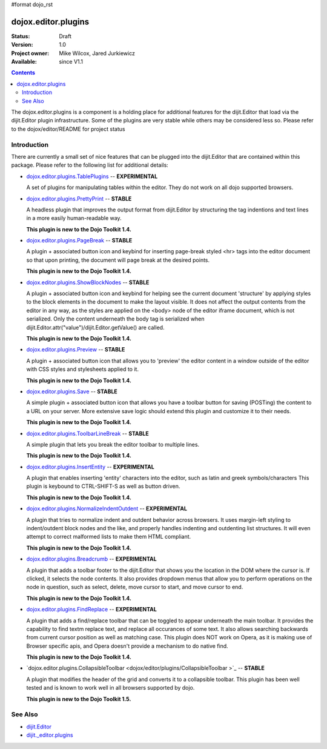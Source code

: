 #format dojo_rst

dojox.editor.plugins
====================

:Status: Draft
:Version: 1.0
:Project owner: Mike Wilcox, Jared Jurkiewicz
:Available: since V1.1

.. contents::
   :depth: 2

The dojox.editor.plugins is a component is a holding place for additional features for the dijit.Editor that load via the dijit.Editor plugin infrastructure.  Some of the plugins are very stable while others may be considered less so.  Please refer to the dojox/editor/README for project status

============
Introduction
============

There are currently a small set of nice features that can be plugged into the dijit.Editor that are contained within this package.  Please refer to the following list for additional details:

* `dojox.editor.plugins.TablePlugins <dojox/editor/plugins/TablePlugins>`_  -- **EXPERIMENTAL**

  A set of plugins for manipulating tables within the editor.  They do not work on all dojo supported browsers.

* `dojox.editor.plugins.PrettyPrint <dojox/editor/plugins/PrettyPrint>`_  -- **STABLE**

  A headless plugin that improves the output format from dijit.Editor by structuring the tag indentions and text lines in a more easily human-readable way.
  
  **This plugin is new to the Dojo Toolkit 1.4.**

* `dojox.editor.plugins.PageBreak <dojox/editor/plugins/PageBreak>`_ -- **STABLE**

  A plugin + associated button icon and keybind for inserting page-break styled <hr> tags into the editor document so that upon printing, the document will page break at the desired points.
  
  **This plugin is new to the Dojo Toolkit 1.4.**

* `dojox.editor.plugins.ShowBlockNodes <dojox/editor/plugins/ShowBlockNodes>`_  -- **STABLE**

  A plugin + associated button icon and keybind for helping see the current document 'structure' by applying styles to the block elements in the document to make the layout visible.  It does not affect the output contents from the editor in any way, as the styles are applied on the <body> node of the editor iframe document, which is not serialized.  Only the content underneath the body tag is serialized when dijit.Editor.attr("value")/dijit.Editor.getValue() are called.
  
  **This plugin is new to the Dojo Toolkit 1.4.**

* `dojox.editor.plugins.Preview <dojox/editor/plugins/Preview>`_ -- **STABLE**

  A plugin + associated button icon that allows you to 'preview' the editor content in a window outside of the editor with CSS styles and stylesheets applied to it.
  
  **This plugin is new to the Dojo Toolkit 1.4.**

* `dojox.editor.plugins.Save <dojox/editor/plugins/Save>`_ -- **STABLE**

  A simple plugin + associated button icon that allows you have a toolbar button for saving (POSTing) the content to a URL on your server.  More extensive save logic should extend this plugin and customize it to their needs.
  
  **This plugin is new to the Dojo Toolkit 1.4.**

* `dojox.editor.plugins.ToolbarLineBreak <dojox/editor/plugins/ToolbarLineBreak>`_ -- **STABLE**

  A simple plugin that lets you break the editor toolbar to multiple lines.
  
  **This plugin is new to the Dojo Toolkit 1.4.**

* `dojox.editor.plugins.InsertEntity <dojox/editor/plugins/InsertEntity>`_ -- **EXPERIMENTAL**

  A plugin that enables inserting 'entity' characters into the editor, such as latin and greek symbols/characters  This plugin is keybound to CTRL-SHIFT-S as well as button driven.
  
  **This plugin is new to the Dojo Toolkit 1.4.**

* `dojox.editor.plugins.NormalizeIndentOutdent <dojox/editor/plugins/NormalizeIndentOutdent>`_ -- **EXPERIMENTAL**

  A plugin that tries to normalize indent and outdent behavior across browsers.  It uses margin-left styling to indent/outdent block nodes and the like, and properly handles indenting and outdenting list structures.  It will even attempt to correct malformed lists to make them HTML compliant.
  
  **This plugin is new to the Dojo Toolkit 1.4.**

* `dojox.editor.plugins.Breadcrumb <dojox/editor/plugins/Breadcrumb>`_ -- **EXPERIMENTAL**

  A plugin that adds a toolbar footer to the dijit.Editor that shows you the location in the DOM where the cursor is.  If clicked, it selects the node contents.  It also provides dropdown menus that allow you to perform operations on the node in question, such as select, delete, move cursor to start, and move cursor to end.
  
  **This plugin is new to the Dojo Toolkit 1.4.**

* `dojox.editor.plugins.FindReplace <dojox/editor/plugins/FindReplace>`_ -- **EXPERIMENTAL**

  A plugin that adds a find/replace toolbar that can be toggled to appear underneath the main toolbar.  It provides the capability to find textm replace text, and replace all occurances of some text.  It also allows searching backwards from current cursor position as well as matching case.  This plugin does NOT work on Opera, as it is making use of Browser specific apis, and Opera doesn't provide a mechanism to do native find.
  
  **This plugin is new to the Dojo Toolkit 1.4.**

* `dojox.editor.plugins.CollapsibleToolbar <dojox/editor/plugins/CollapsibleToolbar >`_ -- **STABLE**

  A plugin that modifies the header of the grid and converts it to a collapsible toolbar.  This plugin has been well tested and is known to work well in all browsers supported by dojo.
  
  **This plugin is new to the Dojo Toolkit 1.5.**

========
See Also
========

* `dijit.Editor <dijit/Editor>`_
* `dijit._editor.plugins <dijit/_editor/plugins>`_
